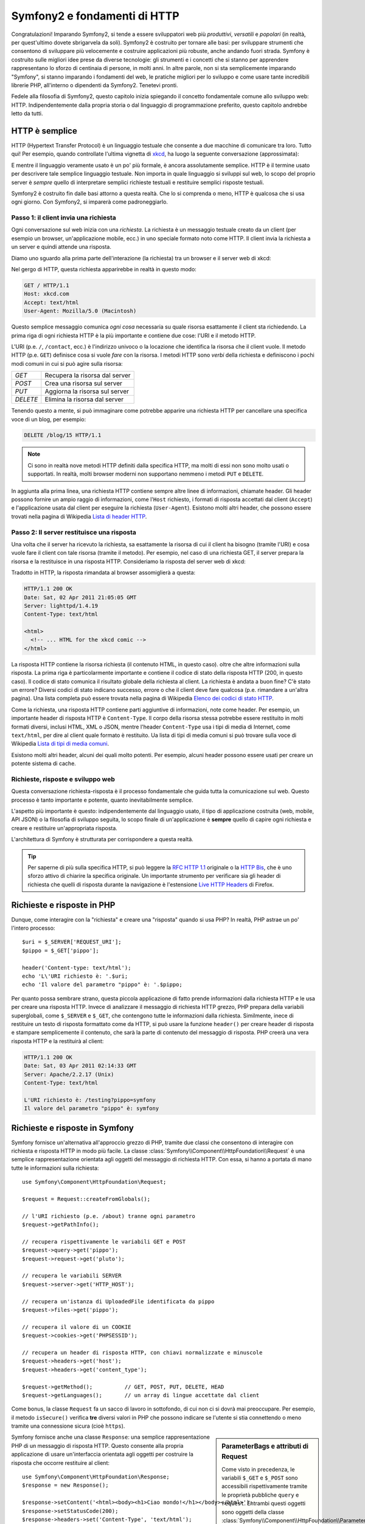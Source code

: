 .. index::
   single: Fondamenti di Symfony2

Symfony2 e fondamenti di HTTP
=============================

Congratulazioni! Imparando Symfony2, si tende a essere sviluppatori web più
*produttivi*, *versatili* e *popolari* (in realtà, per quest'ultimo dovete
sbrigarvela da soli). Symfony2 è costruito per tornare alle basi: per sviluppare
strumenti che consentono di sviluppare più velocemente e costruire applicazioni
più robuste, anche andando fuori strada. Symfony è costruito sulle migliori idee
prese da diverse tecnologie: gli strumenti e i concetti che si stanno per apprendere
rappresentano lo sforzo di centinaia di persone, in molti anni. In altre parole,
non si sta semplicemente imparando "Symfony", si stanno imparando i fondamenti del web,
le pratiche migliori per lo sviluppo e come usare tante incredibili librerie PHP,
all'interno o dipendenti da Symfony2. Tenetevi pronti.

Fedele alla filosofia di Symfony2, questo capitolo inizia spiegando il concetto
fondamentale comune allo sviluppo web: HTTP. Indipendentemente dalla propria storia
o dal linguaggio di programmazione preferito, questo capitolo andrebbe letto da tutti.

HTTP è semplice
---------------

HTTP (Hypertext Transfer Protocol) è un linguaggio testuale che consente a due
macchine di comunicare tra loro. Tutto qui! Per esempio, quando controllate
l'ultima vignetta di `xkcd`_, ha luogo la seguente conversazione (approssimata):


.. image:: /images/http-xkcd.png
   :align: center

E mentre il linguaggio veramente usato è un po' più formale, è ancora assolutamente semplice.
HTTP è il termine usato per descrivere tale semplice linguaggio testuale. Non importa in
quale linguaggio si sviluppi sul web, lo scopo del proprio server è *sempre* quello di
interpretare semplici richieste testuali e restituire semplici risposte testuali.

Symfony2 è costruito fin dalle basi attorno a questa realtà. Che lo si comprenda o
meno, HTTP è qualcosa che si usa ogni giorno. Con Symfony2, si imparerà come
padroneggiarlo.

.. index::
   single: HTTP; Paradigma richiesta-risposta

Passo 1: il client invia una richiesta
~~~~~~~~~~~~~~~~~~~~~~~~~~~~~~~~~~~~~~

Ogni conversazione sul web inizia con una *richiesta*. La richiesta è un messaggio
testuale creato da un client (per esempio un browser, un'applicazione mobile, ecc.)
in uno speciale formato noto come HTTP. Il client invia la richiesta a un server e
quindi attende una risposta.

Diamo uno sguardo alla prima parte dell'interazione (la richiesta) tra un
browser e il server web di xkcd:

.. image:: /images/http-xkcd-request.png
   :align: center

Nel gergo di HTTP, questa richiesta apparirebbe in realtà in questo modo:

.. code-block:: text

    GET / HTTP/1.1
    Host: xkcd.com
    Accept: text/html
    User-Agent: Mozilla/5.0 (Macintosh)

Questo semplice messaggio comunica *ogni cosa* necessaria su quale risorsa
esattamente il client sta richiedendo. La prima riga di ogni richiesta HTTP
è la più importante e contiene due cose: l'URI e il metodo HTTP.

L'URI (p.e. ``/``, ``/contact``, ecc.) è l'indirizzo univoco o la locazione
che identifica la risorsa che il client vuole. Il metodo HTTP (p.e. ``GET``)
definisce cosa si vuole *fare* con la risorsa. I metodi HTTP sono *verbi*
della richiesta e definiscono i pochi modi comuni in cui si può agire
sulla risorsa:

+----------+---------------------------------+
| *GET*    | Recupera la risorsa dal server  |
+----------+---------------------------------+
| *POST*   | Crea una risorsa sul server     |
+----------+---------------------------------+
| *PUT*    | Aggiorna la risorsa sul server  |
+----------+---------------------------------+
| *DELETE* | Elimina la risorsa dal server   |
+----------+---------------------------------+

Tenendo questo a mente, si può immaginare come potrebbe apparire una richiesta HTTP
per cancellare una specifica voce di un blog, per esempio:

.. code-block:: text

    DELETE /blog/15 HTTP/1.1

.. note::

    Ci sono in realtà nove metodi HTTP definiti dalla specifica HTTP,
    ma molti di essi non sono molto usati o supportati. In realtà, molti
    browser moderni non supportano nemmeno i metodi ``PUT`` e ``DELETE``.

In aggiunta alla prima linea, una richiesta HTTP contiene sempre altre linee
di informazioni, chiamate header. Gli header possono fornire un ampio raggio
di informazioni, come l'``Host`` richiesto, i formati di risposta accettati dal
client (``Accept``) e l'applicazione usata dal client per eseguire la richiesta
(``User-Agent``). Esistono molti altri header, che possono essere trovati nella
pagina di Wikipedia `Lista di header HTTP`_.

Passo 2: Il server restituisce una risposta
~~~~~~~~~~~~~~~~~~~~~~~~~~~~~~~~~~~~~~~~~~~

Una volta che il server ha ricevuto la richiesta, sa esattamente la risorsa di
cui il client ha bisogno (tramite l'URI) e cosa vuole fare il client con tale
risorsa (tramite il metodo). Per esempio, nel caso di una richiesta GET, il server
prepara la risorsa e la restituisce in una risposta HTTP. Consideriamo la risposta
del server web di xkcd:

.. image:: /images/http-xkcd.png
   :align: center

Tradotto in HTTP, la risposta rimandata al browser assomiglierà a
questa: 

.. code-block:: text

    HTTP/1.1 200 OK
    Date: Sat, 02 Apr 2011 21:05:05 GMT
    Server: lighttpd/1.4.19
    Content-Type: text/html

    <html>
      <!-- ... HTML for the xkcd comic -->
    </html>

La risposta HTTP contiene la risorsa richiesta (il contenuto HTML, in questo caso).
oltre che altre informazioni sulla risposta. La prima riga è particolarmente
importante e contiene il codice di  stato della risposta HTTP (200, in questo caso).
Il codice di stato comunica il risultato globale della richiesta al client. La
richiesta è andata a buon fine? C'è stato un errore? Diversi codici di stato indicano
successo, errore o che il client deve fare qualcosa (p.e. rimandare a un'altra pagina).
Una lista completa può essere trovata nella pagina di Wikipedia
`Elenco dei codici di stato HTTP`_.

Come la richiesta, una risposta HTTP contiene parti aggiuntive di informazioni, note come
header. Per esempio, un importante header di risposta HTTP è ``Content-Type``. 
Il corpo della risorsa stessa potrebbe essere restituito in molti formati diversi, inclusi
HTML, XML o JSON, mentre l'header ``Content-Type`` usa i tipi di media di Internet, come ``text/html``, per
dire al client quale formato è restituito. Ua lista di tipi di media comuni si può
trovare sulla voce di Wikipedia
`Lista di tipi di media comuni`_.

Esistono molti altri header, alcuni dei quali molto potenti. Per esempio, alcuni
header possono essere usati per creare un potente sistema di cache.

Richieste, risposte e sviluppo web
~~~~~~~~~~~~~~~~~~~~~~~~~~~~~~~~~~

Questa conversazione richiesta-risposta è il processo fondamentale che guida
tutta la comunicazione sul web. Questo processo è tanto importante e potente,
quanto inevitabilmente semplice.

L'aspetto più importante è questo: indipendentemente dal linguaggio usato, il
tipo di applicazione costruita (web, mobile, API JSON) o la filosofia di
sviluppo seguita, lo scopo finale di un'applicazione è **sempre** quello di capire
ogni richiesta e creare e restituire un'appropriata risposta.

L'architettura di Symfony è strutturata per corrispondere a questa realtà.

.. tip::

    Per saperne di più sulla specifica HTTP, si può leggere la `RFC HTTP 1.1`_ originale
    o la `HTTP Bis`_, che è uno sforzo attivo di chiarire la specifica originale. Un
    importante strumento per verificare sia gli header di richiesta che quelli di
    risposta durante la navigazione è l'estensione `Live HTTP Headers`_ di Firefox.

.. index::
   single: Fondamenti di Symfony2; Richieste e risposte

Richieste e risposte in PHP
---------------------------

Dunque, come interagire con la "richiesta" e creare una "risposta" quando
si usa PHP? In realtà, PHP astrae un po' l'intero processo::

    $uri = $_SERVER['REQUEST_URI'];
    $pippo = $_GET['pippo'];

    header('Content-type: text/html');
    echo 'L\'URI richiesto è: '.$uri;
    echo 'Il valore del parametro "pippo" è: '.$pippo;

Per quanto possa sembrare strano, questa piccola applicazione di fatto prende
informazioni dalla richiesta HTTP e le usa per creare una risposta HTTP. Invece di
analizzare il messaggio di richiesta HTTP grezzo, PHP prepara della variabili superglobali,
come ``$_SERVER`` e ``$_GET``, che contengono tutte le informazioni dalla richiesta.
Similmente, inece di restituire un testo di risposta formattato come da HTTP, si può
usare la funzione ``header()`` per creare header di risposta e stampare semplicemente
il contenuto, che sarà la parte di contenuto del messaggio di risposta. PHP creerà una
vera risposta HTTP e la restituirà al client:

.. code-block:: text

    HTTP/1.1 200 OK
    Date: Sat, 03 Apr 2011 02:14:33 GMT
    Server: Apache/2.2.17 (Unix)
    Content-Type: text/html

    L'URI richiesto è: /testing?pippo=symfony
    Il valore del parametro "pippo" è: symfony

Richieste e risposte in Symfony
-------------------------------

Symfony fornisce un'alternativa all'approccio grezzo di PHP, tramite due classi
che consentono di interagire con richiesta e risposta HTTP in modo più facile.
La classe :class:`Symfony\\Component\\HttpFoundation\\Request` è una semplice
rappresentazione orientata agli oggetti del messaggio di richiesta HTTP. Con essa,
si hanno a portata di mano tutte le informazioni sulla richiesta::

    use Symfony\Component\HttpFoundation\Request;

    $request = Request::createFromGlobals();

    // l'URI richiesto (p.e. /about) tranne ogni parametro
    $request->getPathInfo();

    // recupera rispettivamente le variabili GET e POST
    $request->query->get('pippo');
    $request->request->get('pluto');

    // recupera le variabili SERVER
    $request->server->get('HTTP_HOST');

    // recupera un'istanza di UploadedFile identificata da pippo
    $request->files->get('pippo');

    // recupera il valore di un COOKIE
    $request->cookies->get('PHPSESSID');

    // recupera un header di risposta HTTP, con chiavi normalizzate e minuscole
    $request->headers->get('host');
    $request->headers->get('content_type');

    $request->getMethod();          // GET, POST, PUT, DELETE, HEAD
    $request->getLanguages();       // un array di lingue accettate dal client

Come bonus, la classe ``Request`` fa un sacco di lavoro in sottofondo, di cui non ci si
dovrà mai preoccupare. Per esempio, il metodo ``isSecure()`` verifica **tre**
diversi valori in PHP che possono indicare se l'utente si stia connettendo o meno
tramite una connessione sicura (cioè ``https``).

.. sidebar:: ParameterBags e attributi di Request

    Come visto in precedenza, le variabili ``$_GET`` e ``$_POST`` sono accessibili
    rispettivamente
    tramite le proprietà pubbliche ``query`` e ``request``. Entrambi questi oggetti
    sono oggetti della classe :class:`Symfony\\Component\\HttpFoundation\\ParameterBag`, che ha metodi come
    :method:`Symfony\\Component\\HttpFoundation\\ParameterBag::get`,
    :method:`Symfony\\Component\\HttpFoundation\\ParameterBag::has`,
    :method:`Symfony\\Component\\HttpFoundation\\ParameterBag::all` e altri.
    In effetti, ogni proprietà pubblica usata nell'esempio precedente è un'istanza
    di ParameterBag.
    
    .. _book-fundamentals-attributes:
    
    La classe Request ha anche una proprietà pubblica ``attributes``, che contiene
    dati speciali relativi a come l'applicazione funziona internamente. Per il
    framework Symfony2, ``attributes`` contiene valori restituiti dalla rotta
    corrispondente, come ``_controller``, ``id`` (se si ha un parametro ``{id}``),
    e anche il nome della rotta stessa (``_route``). La proprietà
    ``attributes`` è pensata apposta per essere un posto in cui preparare
    e memorizzare informazioni sulla richiesta relative al contesto.


Symfony fornisce anche una classe ``Response``: una semplice rappresentazione PHP di un
messaggio di risposta HTTP. Questo consente alla propria applicazione di usare un'interfaccia
orientata agli oggetti per costruire la risposta che occorre restituire al client::

    use Symfony\Component\HttpFoundation\Response;
    $response = new Response();

    $response->setContent('<html><body><h1>Ciao mondo!</h1></body></html>');
    $response->setStatusCode(200);
    $response->headers->set('Content-Type', 'text/html');

    // stampa gli header HTTP seguiti dal contenuto
    $response->send();

Se Symfony offrisse solo questo, si avrebbe già a disposizione un kit di strumenti per
accedere facilmente alle informazioni di richiesta e un'interfaccia orientata agli oggetti
per creare la risposta. Anche imparando le molte potenti caratteristiche di Symfony,
si tenga a mente che lo scopo della propria applicazione è sempre quello di *interpretare
una richiesta e creare l'appropriata risposta, basata sulla logica dell'applicazione*.

.. tip::

    Le classi ``Request`` e ``Response`` fanno parte di un componente a sé stante incluso
    con Symfony, chiamato ``HttpFoundation``. Questo componente può essere usato in modo
    completamente indipendente da Symfony e fornisce anche classi per gestire sessioni
    e caricamenti di file.

Il viaggio dalla richiesta alla risposta
----------------------------------------

Come lo stesso HTTP, gli oggetti ``Request`` e ``Response`` sono molto semplici.
La parte difficile nella costruzione di un'applicazione è la scrittura di quello che sta in
mezzo. In altre parole, il vero lavoro consiste nello scrivere il codice che interpreta
l'informazione della richiesta e crea la risposta.

La propria applicazione probabilmente fa molte cose, come inviare email, gestire invii di
form, salvare dati in una base dati, rendere pagine HTML e proteggere contenuti. Come si
può gestire tutto questo e mantenere al contempo il proprio codice organizzato e
mantenibile?

Symfony è stato creato per risolvere questi problemi.

Il front controller
~~~~~~~~~~~~~~~~~~~

Le applicazioni erano tradizionalmente costruite in modo che ogni "pagina" di un sito
fosse un file fisico:

.. code-block:: text

    index.php
    contact.php
    blog.php

Ci sono molti problemi con questo approccio, inclusa la flessibilità degli URL (che
succede se si vuole cambiare ``blog.php`` con ``news.php`` senza rompere tutti i
collegamenti?) e il fatto che ogni file *deve* includere manualmente alcuni file
necessari, in modo che la sicurezza, le connessioni alla base dati e l'aspetto del sito
possano rimanere coerenti.

Una soluzione molto migliore è usare un :term:`front controller`: un unico file PHP
che gestisce ogni richiesta che arriva alla propria applicazione. Per esempio:

+------------------------+----------------------+
| ``/index.php``         | esegue ``index.php`` |
+------------------------+----------------------+
| ``/index.php/contact`` | esegue ``index.php`` |
+------------------------+----------------------+
| ``/index.php/blog``    | esegue ``index.php`` |
+------------------------+----------------------+

.. tip::

    Usando il modulo ``mod_rewrite`` di Apache (o moduli equivalenti di altri server),
    gli URL possono essere facilmente puliti per essere semplicemente ``/``, ``/contact``
    e ``/blog``.

Ora ogni richiesta è gestita esattamente nello stesso modo. Invece di singoli URL che
eseguono diversi file PHP, è *sempre* eseguito il front controller, e il dirottamento
di URL diversi sulle diverse parti della propria applicazione è gestito internamente.
Questo risolve entrambi i problemi dell'approccio originario. Quasi tutte le applicazioni
web moderne fanno in questo modo, incluse applicazioni come WordPress.

Restare organizzati
~~~~~~~~~~~~~~~~~~~

Ma all'interno del nostro front controller, come possiamo sapere quale pagina debba essere
resa e come poterla renderla in modo facile? In un modo o nell'altro, occorre verificare
l'URI in entrata ed eseguire parti diverse di codice, a seconda di tale valore. Le cose
possono peggiorare rapidamente::

    // index.php
    use Symfony\Component\HttpFoundation\Request;
    use Symfony\Component\HttpFoundation\Response;
    $request = Request::createFromGlobals();
    $path = $request->getPathInfo(); // l'URL richiesto

    if (in_array($path, array('', '/')) {
        $response = new Response('Benvenuto nella homepage.');
    } elseif ($path == '/contact') {
        $response = new Response('Contattaci');
    } else {
        $response = new Response('Pagina non trovata.', 404);
    }
    $response->send();

La soluzione a questo problema può essere difficile. Fortunatamente, è *esattamente*
quello che Symfony è studiato per fare.

Il flusso di un'applicazione Symfony
~~~~~~~~~~~~~~~~~~~~~~~~~~~~~~~~~~~~

Quando si lascia a Symfony la gestione di ogni richiesta, la vita è molto più facile.
Symfony segue lo stesso semplice schema per ogni richiesta:

.. _request-flow-figure:

.. figure:: /images/request-flow.png
   :align: center
   :alt: flusso della richiesta di Symfony2

   Le richieste in entrata sono interpretate dal routing e passate alle funzioni del
   controllore, che restituisce oggetti ``Response``.

Ogni "pagina" del proprio sito è definita in un file di configurazione delle rotte, che
mappa diversi URL su diverse funzioni PHP. Il compito di ogni funzione PHP, chiamata
:term:`controllore`, è di usare l'informazione della richiesta, insieme a molti altri
strumenti resi disponibili da Symfony, per creare e restituire un oggetto ``Response``.
In altre parole, il controllore è il posto in cui va il *proprio* codice: è dove
si interpreta la richiesta e si crea la risposta.

È così facile! Rivediamolo:

* Ogni richiesta esegue un file front controller;

* Il sistema delle rotte determina quale funzione PHP deve essere eseguita, in base
  all'informazione proveniente dalla richiesta e alla configurazione delle rotte creata;

* La giusta funzione PHP è eseguita, con il proprio codice che crea e restituisce l'oggetto
  ``Response`` appropriato.

Un richiesta Symfony in azione
~~~~~~~~~~~~~~~~~~~~~~~~~~~~~~

Senza entrare troppo in dettaglio, vediamo questo processo in azione. Supponiamo
di voler aggiungere una pagina ``/contact`` alla nostra applicazione Symfony. Primo,
iniziamo aggiungendo una voce per ``/contact`` nel file di configurazione delle rotte:

.. configuration-block::

    .. code-block:: yaml

        # app/config/routing.yml
        contact:
            pattern:  /contact
            defaults: { _controller: AcmeDemoBundle:Main:contact }

    .. code-block:: xml

        <route id="contact" pattern="/contact">
            <default key="_controller">AcmeBlogBundle:Main:contact</default>
        </route>

    .. code-block:: php

        // app/config/routing.php
        use Symfony\Component\Routing\RouteCollection;
        use Symfony\Component\Routing\Route;

        $collection = new RouteCollection();
        $collection->add('contact', new Route('/contact', array(
            '_controller' => 'AcmeBlogBundle:Main:contact',
        )));

        return $collection;

.. note::

   L'esempio usa :doc:`YAML</components/yaml>` per definire la configurazione delle rotte.
   La configurazione delle rotte può essere scritta anche in altri formati, come XML o
   PHP.

Quando qualcuno vista la pagina ``/contact``, questa rotta viene corrisposta e il controllore
specificato è eseguito. Come si imparerà nel :doc:`capitolo delle rotte</book/routing>`,
la stringa ``AcmeDemoBundle:Main:contact`` è una sintassi breve che punta a uno specifico
metodo PHP ``contactAction`` in una classe chiamata ``MainController``::

    // src/Acme/DemoBundle/Controller/MainController.php
    use Symfony\Component\HttpFoundation\Response;

    class MainController
    {
        public function contactAction()
        {
            return new Response('<h1>Contattaci!</h1>');
        }
    }

In questo semplice esempio, il controllore semplicemente crea un oggetto
:class:`Symfony\\Component\\HttpFoundation\\Response` con il codice HTML
"<h1>Contattaci!</h1>". Nel :doc:`capitolo sul controllore</book/controller>`,
si imparerà come un controllore possa rendere dei template, consentendo al proprio codice
di "presentazione" (cioè a qualsiasi cosa che scrive effettivamente HTML) di vivere in un
file template separato. Questo consente al controllore di preoccuparsi solo delle cose
difficili: interagire con la base dati, gestire l'invio di dati o l'invio di messaggi
email. 

Symfony2: costruire la propria applicazione, non i propri strumenti.
--------------------------------------------------------------------

Sappiamo dunque che lo scopo di un'applicazione è interpretare ogni richiesta in entrata
e creare un'appropriata risposta. Al crescere di un'applicazione, diventa sempre più
difficile mantenere il proprio codice organizzato e mantenibile. Invariabilmente, gli
stessi complessi compiti continuano a presentarsi: persistere nella base dati, rendere e
riusare template, gestire invii di form, inviare email, validare i dati degli utenti e
gestire la sicurezza.

La buona notizia è che nessuno di questi problemi è unico. Symfony fornisce un framework
pieno di strumenti che consentono di costruire un'applicazione, non di costruire degli
strumenti. Con Symfony2, nulla viene imposto: si è liberi di usare l'intero framework
oppure un solo pezzo di Symfony.

.. index::
   single: Componenti di Symfony2

Strumenti isolati: i *componenti* di Symfony2
~~~~~~~~~~~~~~~~~~~~~~~~~~~~~~~~~~~~~~~~~~~~~

Cos'*è* dunque Symfony2? Primo, è un insieme di oltre venti librerie indipendenti, che
possono essere usate in *qualsiasi* progetto PHP. Queste librerie, chiamate
*componenti di Symfony2*, contengono qualcosa di utile per quasi ogni situazione,
comunque sia sviluppato il proprio progetto. Solo per nominarne alcuni:

* :doc:`HttpFoundation</components/http_foundation/introduction>` - Contiene le classi
  ``Request`` e ``Response``, insieme ad altre  classi per gestire sessioni
  e caricamenti di file;

* :doc:`Routing</components/routing/introduction>` - Sistema di rotte potente e veloce, che
  consente di mappare uno specifico  URI (p.e. ``/contact``) ad alcune informazioni
  su come tale richiesta andrebbe gestita  (p.e. eseguendo il metodo
  ``contactAction()``);

* `Form`_ - Un framework completo e flessibile per creare form e gestire invii di
  dati;

* `Validator`_ Un sistema per creare regole sui dati e quindi validarli, sia che i dati
  inviati dall'utente seguano o meno tali regole;

* :doc:`ClassLoader</components/class_loader>` Una libreria di autoloading che consente
  l'uso di classi PHP senza bisogno di usare manualmente ``require`` sui file
  che contengono tali classi;

* :doc:`Templating</components/templating>` Un insieme di strumenti per rendere template, gestire l'ereditarietà dei
  template (p.e. un template è decorato con un layout) ed eseguire altri compiti
  comuni sui template;

* `Security`_ - Una potente libreria per gestire tutti i tipi di sicurezza all'interno
  di un'applicazione;

* `Translation`_ Un framework per tradurre stringhe nella propria applicazione.

Tutti questi componenti sono disaccoppiati e possono essere usati in *qualsiasi* progetto
PHP, indipendentemente dall'uso del framework Symfony2. Ogni parte di essi è stata
realizzata per essere usata se necessario e sostituita in caso contrario.

La soluzione completa il *framework* Symfony2
~~~~~~~~~~~~~~~~~~~~~~~~~~~~~~~~~~~~~~~~~~~~~

Cos'*è* quindi il *framework* Symfony2? Il *framework Symfony2* è una libreria PHP
che esegue due compiti distinti:

#. Fornisce una selezione di componenti (cioè i componenti di Symfony2) e
   librerie di terze parti (p.e. `Swiftmailer`_ per l'invio di email);

#. Fornisce una pratica configurazione e una libreria "collante", che lega insieme tutti
   i pezzi.

Lo scopo del framework è integrare molti strumenti indipendenti, per fornire
un'esperienza coerente allo sviluppatore. Anche il framework stesso è
un bundle (cioè un plugin) che può essere configurato o sostituito
interamente.

Symfony2 fornisce un potente insieme di strumenti per sviluppare rapidamente applicazioni web,
senza imposizioni sulla propria applicazione. Gli utenti normali possono iniziare velocemente
a sviluppare usando una distribuzione di Symfony2, che fornisce uno scheletro di progetto
con configurazioni predefinite ragionevoli. Gli utenti avanzati hanno il cielo come limite.

.. _`xkcd`: http://xkcd.com/
.. _`RFC HTTP 1.1`: http://www.w3.org/Protocols/rfc2616/rfc2616.html
.. _`HTTP Bis`: http://datatracker.ietf.org/wg/httpbis/
.. _`Live HTTP Headers`: https://addons.mozilla.org/en-US/firefox/addon/live-http-headers/
.. _`Elenco dei codici di stato HTTP`: http://it.wikipedia.org/wiki/Elenco_dei_codici_di_stato_HTTP
.. _`Lista di header HTTP`: http://en.wikipedia.org/wiki/List_of_HTTP_header_fields
.. _`Lista di tipi di media comuni`: http://en.wikipedia.org/wiki/Internet_media_type#List_of_common_media_types
.. _`Form`: https://github.com/symfony/Form
.. _`Validator`: https://github.com/symfony/Validator
.. _`Security`: https://github.com/symfony/Security
.. _`Translation`: https://github.com/symfony/Translation
.. _`Swiftmailer`: http://swiftmailer.org/
